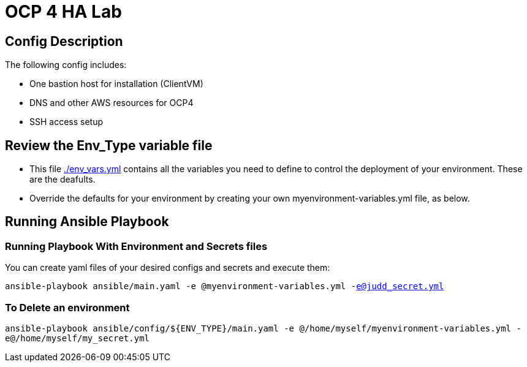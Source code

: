 = OCP 4 HA Lab 

== Config Description

The following config includes:

* One bastion host for installation (ClientVM)
* DNS and other AWS resources for OCP4
* SSH access setup

== Review the Env_Type variable file

* This file link:./env_vars.yml[./env_vars.yml] contains all the variables you need to define to control the deployment of your environment.  These are the deafults.

* Override the defaults for your environment by creating your own myenvironment-variables.yml file, as below.

== Running Ansible Playbook

=== Running Playbook With Environment and Secrets files

You can create yaml files of your desired configs and secrets and execute them:

`ansible-playbook ansible/main.yaml -e @myenvironment-variables.yml  -e@judd_secret.yml`

=== To Delete an environment

`ansible-playbook ansible/config/${ENV_TYPE}/main.yaml -e @/home/myself/myenvironment-variables.yml  -e@/home/myself/my_secret.yml`
